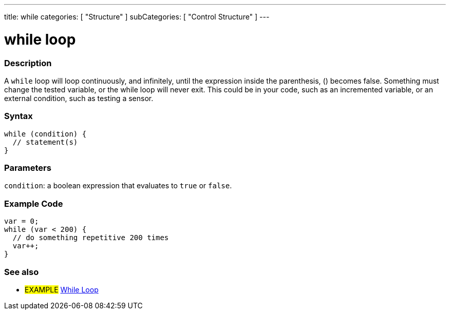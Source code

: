 ---
title: while
categories: [ "Structure" ]
subCategories: [ "Control Structure" ]
---





= while loop


// OVERVIEW SECTION STARTS
[#overview]
--

[float]
=== Description
[%hardbreaks]
A `while` loop will loop continuously, and infinitely, until the expression inside the parenthesis, () becomes false. Something must change the tested variable, or the while loop will never exit. This could be in your code, such as an incremented variable, or an external condition, such as testing a sensor.

[float]
=== Syntax
[source,arduino]
----
while (condition) {
  // statement(s)
}
----


[float]
=== Parameters
`condition`: a boolean expression that evaluates to `true` or `false`.

--
// OVERVIEW SECTION ENDS




// HOW TO USE SECTION STARTS
[#howtouse]
--

[float]
=== Example Code

[source,arduino]
----
var = 0;
while (var < 200) {
  // do something repetitive 200 times
  var++;
}
----

--
// HOW TO USE SECTION ENDS



// SEE ALSO SECTION BEGINS
[#see_also]
--

[float]
=== See also

[role="language"]

[role="example"]
* #EXAMPLE# https://arduino.cc/en/Tutorial/WhileLoop[While Loop^]

--
// SEE ALSO SECTION ENDS
